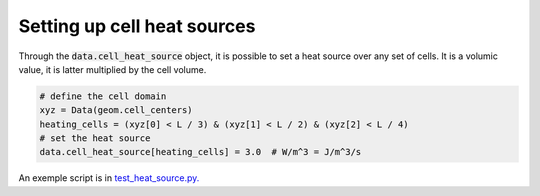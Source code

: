 .. meta::
    :scope: version5

Setting up cell heat sources
============================

Through the :code:`data.cell_heat_source` object, it is possible to set
a heat source over any set of cells. It is a volumic value,
it is latter multiplied by the cell volume.

.. code-block:: python

    # define the cell domain
    xyz = Data(geom.cell_centers)
    heating_cells = (xyz[0] < L / 3) & (xyz[1] < L / 2) & (xyz[2] < L / 4)
    # set the heat source
    data.cell_heat_source[heating_cells] = 3.0  # W/m^3 = J/m^3/s

An exemple script is in `test_heat_source.py. <https://gitlab.com/compass/compass-v5/compass-coats/-/blob/main/test/test_heat_source.py?ref_type=heads>`_
